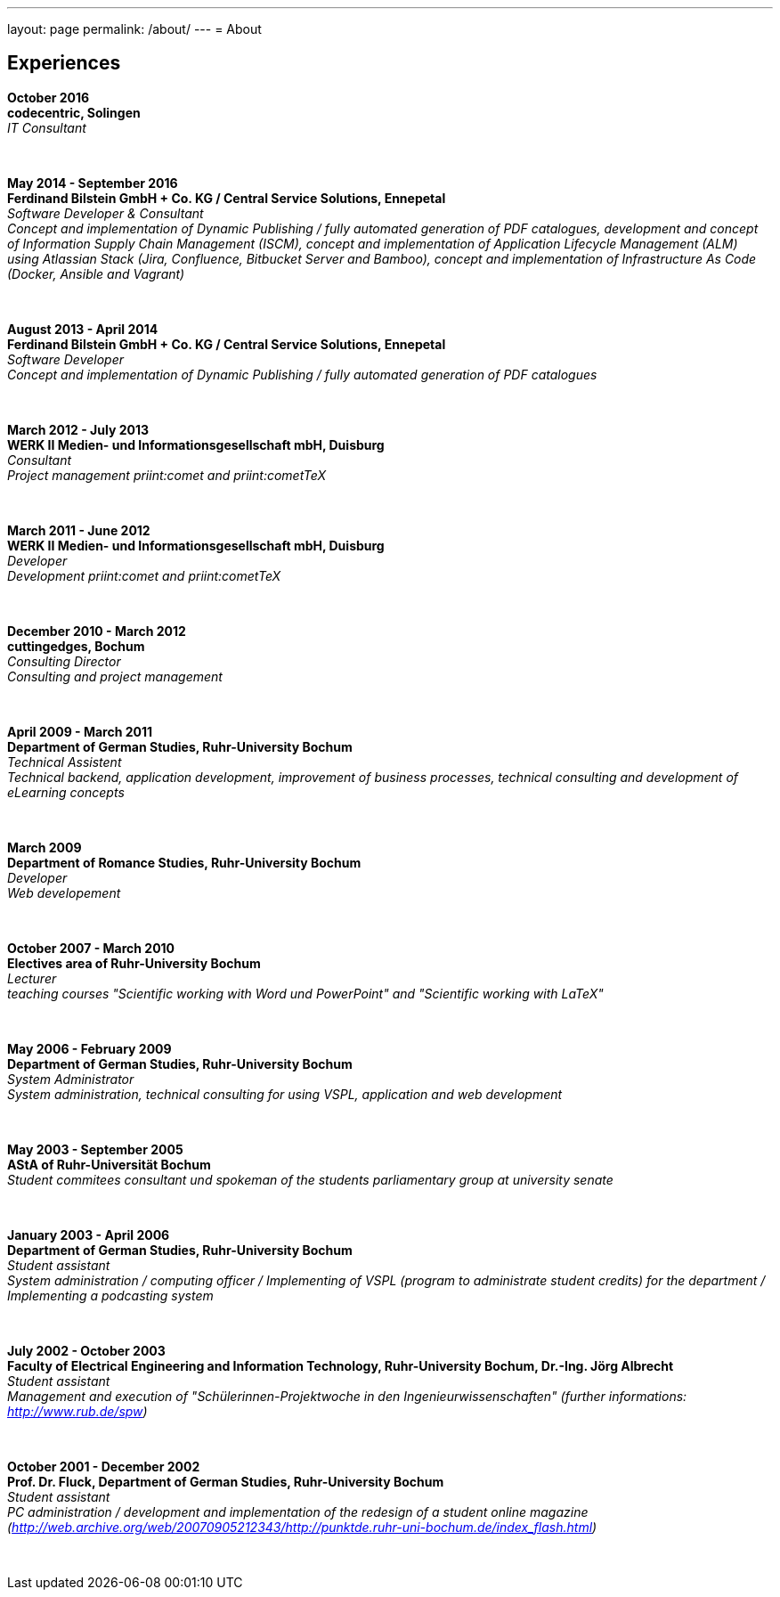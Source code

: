 ---
layout: page
permalink: /about/
---
= About

== Experiences
****************************************************************************
*October 2016 +
codecentric, Solingen* +
_IT Consultant_
****************************************************************************
&nbsp;
****************************************************************************
*May 2014 - September 2016 +
Ferdinand Bilstein GmbH + Co. KG / Central Service Solutions, Ennepetal* +
_Software Developer & Consultant +
Concept and implementation of Dynamic Publishing / fully automated generation of PDF catalogues, development and concept of Information Supply Chain Management (ISCM), concept and implementation of Application Lifecycle Management (ALM) using Atlassian Stack (Jira, Confluence, Bitbucket Server and Bamboo), concept and implementation of Infrastructure As Code (Docker, Ansible and Vagrant)_
****************************************************************************
&nbsp;
****************************************************************************
*August 2013 - April 2014 +
Ferdinand Bilstein GmbH + Co. KG / Central Service Solutions, Ennepetal* +
_Software Developer +
Concept and implementation of Dynamic Publishing / fully automated generation of PDF catalogues_
****************************************************************************
&nbsp;
****************************************************************************
*March 2012 - July 2013 +
WERK II Medien- und Informationsgesellschaft mbH, Duisburg* +
_Consultant +
Project management priint:comet and priint:cometTeX_
****************************************************************************
&nbsp;
****************************************************************************
*March 2011 - June 2012 +
WERK II Medien- und Informationsgesellschaft mbH, Duisburg* +
_Developer +
Development priint:comet and priint:cometTeX_
****************************************************************************
&nbsp;
****************************************************************************
*December 2010 - March 2012 +
cuttingedges, Bochum* +
_Consulting Director +
Consulting and project management_
****************************************************************************
&nbsp;
****************************************************************************
*April 2009 - March 2011 +
Department of German Studies, Ruhr-University Bochum* +
_Technical Assistent +
Technical backend, application development, improvement of business processes, technical consulting and development of eLearning concepts_
****************************************************************************
&nbsp;
****************************************************************************
*March 2009 +
Department of Romance Studies, Ruhr-University Bochum* +
_Developer +
Web developement_
****************************************************************************
&nbsp;
****************************************************************************
*October 2007 - March 2010 +
Electives area of Ruhr-University Bochum* +
_Lecturer +
teaching courses "Scientific working with Word und PowerPoint" and "Scientific working with LaTeX"_
****************************************************************************
&nbsp;
****************************************************************************
*May 2006 - February 2009 +
Department of German Studies, Ruhr-University Bochum* +
_System Administrator +
System administration, technical consulting for using VSPL, application and web development_
****************************************************************************
&nbsp;
****************************************************************************
*May 2003 - September 2005 +
AStA of Ruhr-Universit&auml;t Bochum* +
_Student commitees consultant und spokeman of the students parliamentary group at university senate_
****************************************************************************
&nbsp;
****************************************************************************
*January 2003 - April 2006 +
Department of German Studies, Ruhr-University Bochum* +
_Student assistant +
System administration / computing officer / Implementing of VSPL (program to administrate student credits) for the department / Implementing a podcasting system_
****************************************************************************
&nbsp;
****************************************************************************
*July 2002 - October 2003 +
Faculty of Electrical Engineering and Information Technology, Ruhr-University Bochum, Dr.-Ing. J&ouml;rg Albrecht* +
_Student assistant +
Management and execution of "Sch&uuml;lerinnen-Projektwoche in den Ingenieurwissenschaften" (further informations: http://www.rub.de/spw)_
****************************************************************************
&nbsp;
****************************************************************************
*October 2001 - December 2002 +
Prof. Dr. Fluck, Department of German Studies, Ruhr-University Bochum* +
_Student assistant +
PC administration / development and implementation of the redesign of a student online magazine (http://web.archive.org/web/20070905212343/http://punktde.ruhr-uni-bochum.de/index_flash.html)_
****************************************************************************
&nbsp;
